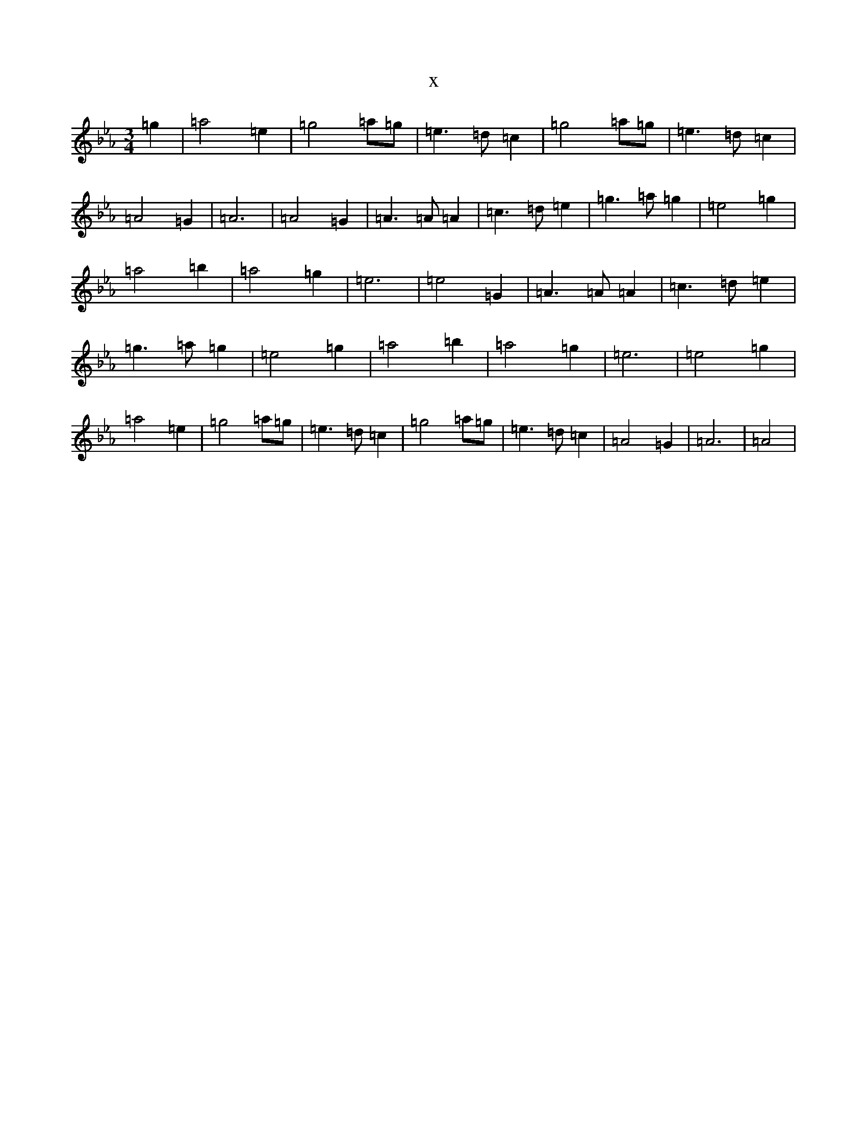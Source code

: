X:6465
T:x
L:1/8
M:3/4
K: C minor
=g2|=a4=e2|=g4=a=g|=e3=d=c2|=g4=a=g|=e3=d=c2|=A4=G2|=A6|=A4=G2|=A3=A=A2|=c3=d=e2|=g3=a=g2|=e4=g2|=a4=b2|=a4=g2|=e6|=e4=G2|=A3=A=A2|=c3=d=e2|=g3=a=g2|=e4=g2|=a4=b2|=a4=g2|=e6|=e4=g2|=a4=e2|=g4=a=g|=e3=d=c2|=g4=a=g|=e3=d=c2|=A4=G2|=A6|=A4|